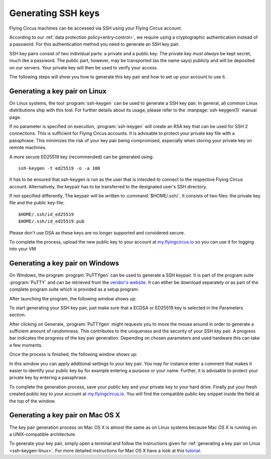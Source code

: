 .. _ssh-keygen:

Generating SSH keys
===================

Flying Circus machines can be accessed via SSH using your Flying Circus
account.

According to our :ref:`data protection policy<entry-control>`, we require
using a cryptographic authentication instead of a password. For this
authentication method you need to generate an SSH key pair.

SSH key pairs consist of two individual parts: a private and a public key. The
private key *must always* be kept secret, much like a password. The public
part, however, may be transported (as the name says) publicly and will be
deposited on our servers. Your private key will then be used to verify your
access.

The following steps will show you how to generate this key pair and how to set
up your account to use it.


.. _ssh-keygen-linux:

Generating a key pair on Linux
------------------------------

On Linux systems, the tool :program:`ssh-keygen` can be used to generate a SSH
key pair. In general, all common Linux distributions ship with this tool. For
further details about its usage, please refer to the :manpage:`ssh-keygen(1)`
manual page.

If no parameter is specified on execution, :program:`ssh-keygen` will create an
RSA key that can be used for SSH 2 connections. This is sufficient for
Flying Circus accounts. It is advisable to protect your private key file
with a passphrase. This minimizes the risk of your key pair being compromised,
especially when storing your private key on remote machines.

A more secure ED25519 key (recommended) can be generated using::

   ssh-keygen -t ed25519 -o -a 100

It has to be ensured that ssh-keygen is run as the user that is intended to
connect to the respective Flying Circus account. Alternatively, the keypair has
to be transferred to the designated user's SSH directory.

If not specified differently, The keypair will be written to
:command:`$HOME/.ssh/`. It consists of two files: the private key file and the
public key-file::

   $HOME/.ssh/id_ed25519
   $HOME/.ssh/id_ed25519.pub

Please don't use DSA as these keys are no longer supported and considered
secure.

To complete the process, upload the new public key to your account at
`my.flyingcircus.io <https://my.flyingcircus.io>`_ so you can use it for
logging into your VM 


.. _ssh-keygen-windows:

Generating a key pair on Windows
--------------------------------

On Windows, the program :program:`PuTTYgen` can be used to generate a SSH
keypair. It is part of the program suite :program:`PuTTY` and can be retrieved
from the `vendor's website <http://www.putty.nl/download.html>`_. It can etiher
be download separately or as part of the complete program suite which is
provided as a setup program.

After launching the program, the following window shows up:

.. image:: ../../images/puttygen_main.png

To start generating your SSH key pair, just make sure that a ECDSA or ED25519 
key is selected in the Parameters section.

After clicking on Generate, :program:`PuTTYgen` might requests you to move the 
mouse around in order to generate a sufficient amount of randomness. This 
contributes to the uniqueness and the security of your SSH key pair. A
progress bar indicates the progress of the key pair generation. Depending 
on chosen parameters and used hardware this can take a few moments. 

Once the process is finished, the following window shows up:

.. image:: ../../images/puttygen_generate_finished.png

In this window you can apply additional settings to your key pair. You may for
instance enter a comment that makes it easier to identify your public key by for
example entering a purpose or your name. Further, it is advisable to protect
your private key by entering a passphrase.

To complete the generation process, save your public key and your private key to
your hard drive. Finally put your fresh created public key to your account at 
`my.flyingcircus.io <https://my.flyingcircus.io>`_. You will find the
compatible public key snippet inside the field at the top of the window.


.. _ssh-keygen-mac:

Generating a key pair on Mac OS X
---------------------------------

The key pair generation process on Mac OS X is almost the same as on Linux
systems because Mac OS X is running on a UNIX-compatible architecture.

To generate your key pair, simply open a terminal and follow the instructions
given for :ref:`generating a key pair on Linux <ssh-keygen-linux>`. For more
detailed instructions for Mac OS X have a look at this `tutorial
<https://drupal.org/node/1070130>`_.
